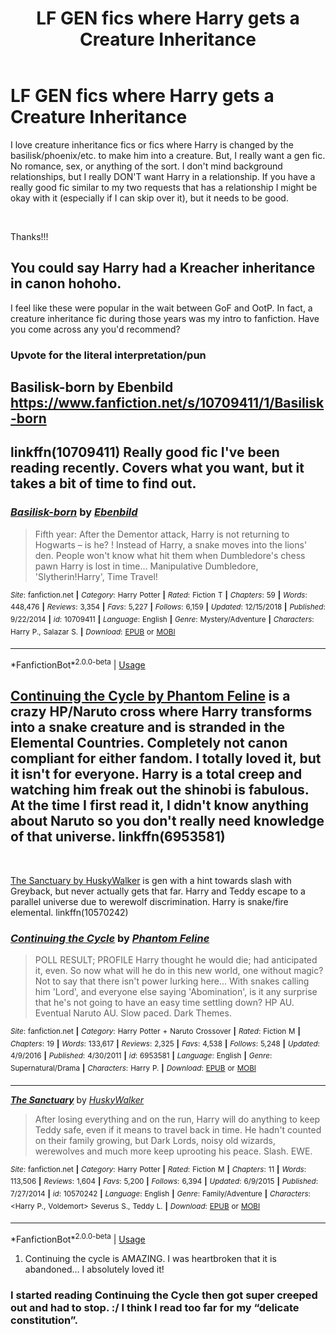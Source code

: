 #+TITLE: LF GEN fics where Harry gets a Creature Inheritance

* LF GEN fics where Harry gets a Creature Inheritance
:PROPERTIES:
:Author: audeneverest
:Score: 6
:DateUnix: 1547506202.0
:DateShort: 2019-Jan-15
:FlairText: Request
:END:
I love creature inheritance fics or fics where Harry is changed by the basilisk/phoenix/etc. to make him into a creature. But, I really want a gen fic. No romance, sex, or anything of the sort. I don't mind background relationships, but I really DON'T want Harry in a relationship. If you have a really good fic similar to my two requests that has a relationship I might be okay with it (especially if I can skip over it), but it needs to be good.

​

Thanks!!!


** You could say Harry had a Kreacher inheritance in canon hohoho.

I feel like these were popular in the wait between GoF and OotP. In fact, a creature inheritance fic during those years was my intro to fanfiction. Have you come across any you'd recommend?
:PROPERTIES:
:Author: boomberrybella
:Score: 13
:DateUnix: 1547511783.0
:DateShort: 2019-Jan-15
:END:

*** Upvote for the literal interpretation/pun
:PROPERTIES:
:Author: natus92
:Score: 2
:DateUnix: 1547560239.0
:DateShort: 2019-Jan-15
:END:


** Basilisk-born by Ebenbild\\
[[https://www.fanfiction.net/s/10709411/1/Basilisk-born]]
:PROPERTIES:
:Author: NathemaBlackmoon
:Score: 4
:DateUnix: 1547508786.0
:DateShort: 2019-Jan-15
:END:


** linkffn(10709411) Really good fic I've been reading recently. Covers what you want, but it takes a bit of time to find out.
:PROPERTIES:
:Author: BasiliskSlayer1980
:Score: 2
:DateUnix: 1547513905.0
:DateShort: 2019-Jan-15
:END:

*** [[https://www.fanfiction.net/s/10709411/1/][*/Basilisk-born/*]] by [[https://www.fanfiction.net/u/4707996/Ebenbild][/Ebenbild/]]

#+begin_quote
  Fifth year: After the Dementor attack, Harry is not returning to Hogwarts -- is he? ! Instead of Harry, a snake moves into the lions' den. People won't know what hit them when Dumbledore's chess pawn Harry is lost in time... Manipulative Dumbledore, 'Slytherin!Harry', Time Travel!
#+end_quote

^{/Site/:} ^{fanfiction.net} ^{*|*} ^{/Category/:} ^{Harry} ^{Potter} ^{*|*} ^{/Rated/:} ^{Fiction} ^{T} ^{*|*} ^{/Chapters/:} ^{59} ^{*|*} ^{/Words/:} ^{448,476} ^{*|*} ^{/Reviews/:} ^{3,354} ^{*|*} ^{/Favs/:} ^{5,227} ^{*|*} ^{/Follows/:} ^{6,159} ^{*|*} ^{/Updated/:} ^{12/15/2018} ^{*|*} ^{/Published/:} ^{9/22/2014} ^{*|*} ^{/id/:} ^{10709411} ^{*|*} ^{/Language/:} ^{English} ^{*|*} ^{/Genre/:} ^{Mystery/Adventure} ^{*|*} ^{/Characters/:} ^{Harry} ^{P.,} ^{Salazar} ^{S.} ^{*|*} ^{/Download/:} ^{[[http://www.ff2ebook.com/old/ffn-bot/index.php?id=10709411&source=ff&filetype=epub][EPUB]]} ^{or} ^{[[http://www.ff2ebook.com/old/ffn-bot/index.php?id=10709411&source=ff&filetype=mobi][MOBI]]}

--------------

*FanfictionBot*^{2.0.0-beta} | [[https://github.com/tusing/reddit-ffn-bot/wiki/Usage][Usage]]
:PROPERTIES:
:Author: FanfictionBot
:Score: 1
:DateUnix: 1547514001.0
:DateShort: 2019-Jan-15
:END:


** [[http://www.fanfiction.net/s/6953581/1/Continuing_the_Cycle][Continuing the Cycle by Phantom Feline]] is a crazy HP/Naruto cross where Harry transforms into a snake creature and is stranded in the Elemental Countries. Completely not canon compliant for either fandom. I totally loved it, but it isn't for everyone. Harry is a total creep and watching him freak out the shinobi is fabulous. At the time I first read it, I didn't know anything about Naruto so you don't really need knowledge of that universe. linkffn(6953581)

​

[[https://www.fanfiction.net/s/10570242/1/The-Sanctuary][The Sanctuary by HuskyWalker]] is gen with a hint towards slash with Greyback, but never actually gets that far. Harry and Teddy escape to a parallel universe due to werewolf discrimination. Harry is snake/fire elemental. linkffn(10570242)
:PROPERTIES:
:Author: tpyrene
:Score: 1
:DateUnix: 1547525124.0
:DateShort: 2019-Jan-15
:END:

*** [[https://www.fanfiction.net/s/6953581/1/][*/Continuing the Cycle/*]] by [[https://www.fanfiction.net/u/867598/Phantom-Feline][/Phantom Feline/]]

#+begin_quote
  POLL RESULT; PROFILE Harry thought he would die; had anticipated it, even. So now what will he do in this new world, one without magic? Not to say that there isn't power lurking here... With snakes calling him 'Lord', and everyone else saying 'Abomination', is it any surprise that he's not going to have an easy time settling down? HP AU. Eventual Naruto AU. Slow paced. Dark Themes.
#+end_quote

^{/Site/:} ^{fanfiction.net} ^{*|*} ^{/Category/:} ^{Harry} ^{Potter} ^{+} ^{Naruto} ^{Crossover} ^{*|*} ^{/Rated/:} ^{Fiction} ^{M} ^{*|*} ^{/Chapters/:} ^{19} ^{*|*} ^{/Words/:} ^{133,617} ^{*|*} ^{/Reviews/:} ^{2,325} ^{*|*} ^{/Favs/:} ^{4,538} ^{*|*} ^{/Follows/:} ^{5,248} ^{*|*} ^{/Updated/:} ^{4/9/2016} ^{*|*} ^{/Published/:} ^{4/30/2011} ^{*|*} ^{/id/:} ^{6953581} ^{*|*} ^{/Language/:} ^{English} ^{*|*} ^{/Genre/:} ^{Supernatural/Drama} ^{*|*} ^{/Characters/:} ^{Harry} ^{P.} ^{*|*} ^{/Download/:} ^{[[http://www.ff2ebook.com/old/ffn-bot/index.php?id=6953581&source=ff&filetype=epub][EPUB]]} ^{or} ^{[[http://www.ff2ebook.com/old/ffn-bot/index.php?id=6953581&source=ff&filetype=mobi][MOBI]]}

--------------

[[https://www.fanfiction.net/s/10570242/1/][*/The Sanctuary/*]] by [[https://www.fanfiction.net/u/2251817/HuskyWalker][/HuskyWalker/]]

#+begin_quote
  After losing everything and on the run, Harry will do anything to keep Teddy safe, even if it means to travel back in time. He hadn't counted on their family growing, but Dark Lords, noisy old wizards, werewolves and much more keep uprooting his peace. Slash. EWE.
#+end_quote

^{/Site/:} ^{fanfiction.net} ^{*|*} ^{/Category/:} ^{Harry} ^{Potter} ^{*|*} ^{/Rated/:} ^{Fiction} ^{M} ^{*|*} ^{/Chapters/:} ^{11} ^{*|*} ^{/Words/:} ^{113,506} ^{*|*} ^{/Reviews/:} ^{1,604} ^{*|*} ^{/Favs/:} ^{5,200} ^{*|*} ^{/Follows/:} ^{6,394} ^{*|*} ^{/Updated/:} ^{6/9/2015} ^{*|*} ^{/Published/:} ^{7/27/2014} ^{*|*} ^{/id/:} ^{10570242} ^{*|*} ^{/Language/:} ^{English} ^{*|*} ^{/Genre/:} ^{Family/Adventure} ^{*|*} ^{/Characters/:} ^{<Harry} ^{P.,} ^{Voldemort>} ^{Severus} ^{S.,} ^{Teddy} ^{L.} ^{*|*} ^{/Download/:} ^{[[http://www.ff2ebook.com/old/ffn-bot/index.php?id=10570242&source=ff&filetype=epub][EPUB]]} ^{or} ^{[[http://www.ff2ebook.com/old/ffn-bot/index.php?id=10570242&source=ff&filetype=mobi][MOBI]]}

--------------

*FanfictionBot*^{2.0.0-beta} | [[https://github.com/tusing/reddit-ffn-bot/wiki/Usage][Usage]]
:PROPERTIES:
:Author: FanfictionBot
:Score: 1
:DateUnix: 1547525146.0
:DateShort: 2019-Jan-15
:END:

**** Continuing the cycle is AMAZING. I was heartbroken that it is abandoned... I absolutely loved it!
:PROPERTIES:
:Author: Maruif
:Score: 2
:DateUnix: 1547588112.0
:DateShort: 2019-Jan-16
:END:


*** I started reading Continuing the Cycle then got super creeped out and had to stop. :/ I think I read too far for my “delicate constitution”.
:PROPERTIES:
:Author: audeneverest
:Score: 1
:DateUnix: 1547600293.0
:DateShort: 2019-Jan-16
:END:

